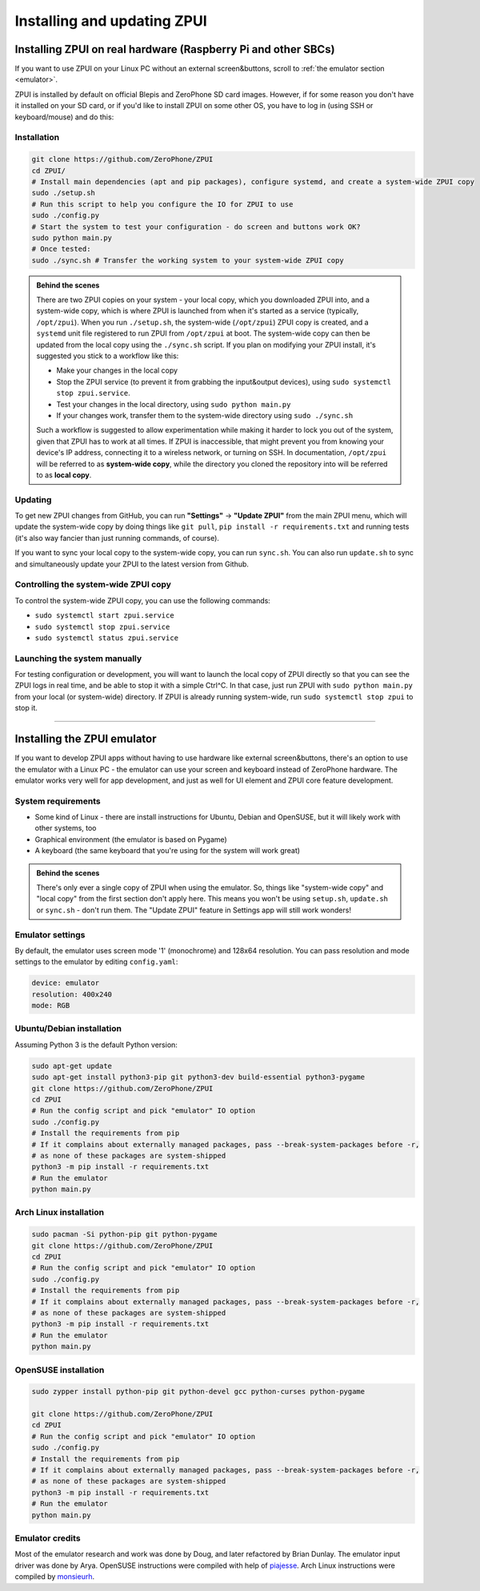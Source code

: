 .. _setup:

Installing and updating ZPUI
############################

Installing ZPUI on real hardware (Raspberry Pi and other SBCs)
==============================

If you want to use ZPUI on your Linux PC without an external screen&buttons, scroll to :ref:`the emulator section <emulator>`.

ZPUI is installed by default on official Blepis and ZeroPhone SD card images. However, if 
for some reason you don't have it installed on your SD card, or if you'd like to 
install ZPUI on some other OS, you have to log in (using SSH or keyboard/mouse) and do this:

Installation
------------

.. code-block:: bash

    git clone https://github.com/ZeroPhone/ZPUI
    cd ZPUI/
    # Install main dependencies (apt and pip packages), configure systemd, and create a system-wide ZPUI copy
    sudo ./setup.sh
    # Run this script to help you configure the IO for ZPUI to use
    sudo ./config.py
    # Start the system to test your configuration - do screen and buttons work OK?
    sudo python main.py 
    # Once tested:
    sudo ./sync.sh # Transfer the working system to your system-wide ZPUI copy


.. _local_system_copy:
.. admonition:: Behind the scenes
   :class: note

   There are two ZPUI copies on your system - your local copy, which you downloaded ZPUI into, 
   and a system-wide copy, which is where ZPUI is launched from when it's started
   as a service (typically, ``/opt/zpui``).
   When you run ``./setup.sh``, the system-wide (``/opt/zpui``) ZPUI copy is created,
   and a ``systemd`` unit file registered to run ZPUI from ``/opt/zpui`` at boot. 
   The system-wide copy can then be updated from the local copy using the ``./sync.sh`` script.
   If you plan on modifying your ZPUI install, it's suggested you stick to a workflow like this:

   * Make your changes in the local copy
   * Stop the ZPUI service (to prevent it from grabbing the input&output devices), using ``sudo systemctl stop zpui.service``.
   * Test your changes in the local directory, using ``sudo python main.py``
   * If your changes work, transfer them to the system-wide directory using ``sudo ./sync.sh``

   Such a workflow is suggested to allow experimentation while making it harder 
   to lock you out of the system, given that ZPUI has to work at all times.
   If ZPUI is inaccessible, that might prevent you from knowing your device's IP address, 
   connecting it to a wireless network, or turning on SSH.
   In documentation, ``/opt/zpui`` will be referred to as **system-wide copy**, 
   while the directory you cloned the repository into will be referred to 
   as **local copy**.

Updating
--------

To get new ZPUI changes from GitHub, you can run **"Settings"** -> **"Update ZPUI"** 
from the main ZPUI menu, which will update the system-wide copy by doing things like
``git pull``, ``pip install -r requirements.txt`` and running tests (it's also way
fancier than just running commands, of course).

If you want to sync your local copy to the system-wide copy, you can run ``sync.sh``.
You can also run ``update.sh`` to sync and simultaneously update your ZPUI to the latest version from Github.


Controlling the system-wide ZPUI copy
-------------------------------------

To control the system-wide ZPUI copy, you can use the following commands:

* ``sudo systemctl start zpui.service``
* ``sudo systemctl stop zpui.service``
* ``sudo systemctl status zpui.service``

Launching the system manually
-----------------------------

For testing configuration or development, you will want to launch the local copy of ZPUI directly 
so that you can see the ZPUI logs in real time, and be able to stop it with a simple Ctrl^C. 
In that case, just run ZPUI with ``sudo python main.py`` from your local (or system-wide) directory. 
If ZPUI is already running system-wide, run ``sudo systemctl stop zpui`` to stop it.

-----------

.. _emulator:

Installing the ZPUI emulator
============================

.. image:: _static/ZPUI_Emulator.png

If you want to develop ZPUI apps without having to use hardware like external screen&buttons, 
there's an option to use the emulator with a Linux PC - the emulator can use your 
screen and keyboard instead of ZeroPhone hardware. The emulator works very well for 
app development, and just as well for UI element and ZPUI core feature development.

System requirements
-------------------

* Some kind of Linux - there are install instructions for Ubuntu, Debian and OpenSUSE, but it will likely work with other systems, too
* Graphical environment (the emulator is based on Pygame)
* A keyboard (the same keyboard that you're using for the system will work great)

.. admonition:: Behind the scenes
   :class: note

   There's only ever a single copy of ZPUI when using the emulator. So, things like "system-wide copy" and "local copy"
   from the first section don't apply here. This means you won't be using ``setup.sh``, ``update.sh`` or ``sync.sh`` - don't run them.
   The "Update ZPUI" feature in Settings app will still work wonders!

Emulator settings
-----------------

By default, the emulator uses screen mode '1' (monochrome) and 128x64 resolution.
You can pass resolution and mode settings to the emulator by editing ``config.yaml``:

.. code-block:: yaml

    device: emulator
    resolution: 400x240
    mode: RGB

Ubuntu/Debian installation
--------------------------

Assuming Python 3 is the default Python version:

.. code-block:: bash

    sudo apt-get update
    sudo apt-get install python3-pip git python3-dev build-essential python3-pygame
    git clone https://github.com/ZeroPhone/ZPUI
    cd ZPUI
    # Run the config script and pick "emulator" IO option
    sudo ./config.py
    # Install the requirements from pip
    # If it complains about externally managed packages, pass --break-system-packages before -r,
    # as none of these packages are system-shipped
    python3 -m pip install -r requirements.txt
    # Run the emulator
    python main.py

Arch Linux installation
-----------------------
.. code-block:: bash

    sudo pacman -Si python-pip git python-pygame
    git clone https://github.com/ZeroPhone/ZPUI
    cd ZPUI
    # Run the config script and pick "emulator" IO option
    sudo ./config.py
    # Install the requirements from pip
    # If it complains about externally managed packages, pass --break-system-packages before -r,
    # as none of these packages are system-shipped
    python3 -m pip install -r requirements.txt
    # Run the emulator
    python main.py

OpenSUSE installation
---------------------

.. code-block:: bash

    sudo zypper install python-pip git python-devel gcc python-curses python-pygame

    git clone https://github.com/ZeroPhone/ZPUI
    cd ZPUI
    # Run the config script and pick "emulator" IO option
    sudo ./config.py
    # Install the requirements from pip
    # If it complains about externally managed packages, pass --break-system-packages before -r,
    # as none of these packages are system-shipped
    python3 -m pip install -r requirements.txt
    # Run the emulator
    python main.py

Emulator credits
----------------

Most of the emulator research and work was done by Doug, and later 
refactored by Brian Dunlay. The emulator input driver was done by Arya.
OpenSUSE instructions were compiled with help of `piajesse`_.
Arch Linux instructions were compiled by `monsieurh`_.

.. _monsieurh: https://github.com/monsieurh
.. _piajesse: https://hackaday.io/piajesse
